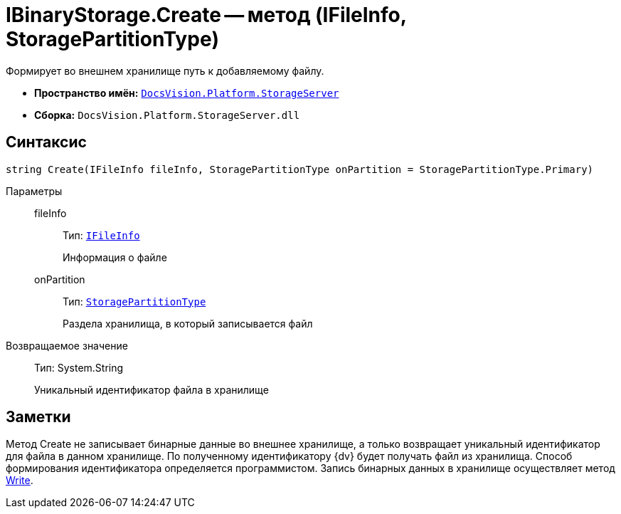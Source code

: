 = IBinaryStorage.Create -- метод (IFileInfo, StoragePartitionType)

Формирует во внешнем хранилище путь к добавляемому файлу.

* *Пространство имён:* `xref:api/DocsVision/Platform/StorageServer/StorageServer_NS.adoc[DocsVision.Platform.StorageServer]`
* *Сборка:* `DocsVision.Platform.StorageServer.dll`

== Синтаксис

[source,csharp]
----
string Create(IFileInfo fileInfo, StoragePartitionType onPartition = StoragePartitionType.Primary)
----

Параметры::
fileInfo:::
Тип: `xref:api/DocsVision/Platform/StorageServer/Files/IFileInfo_IN.adoc[IFileInfo]`
+
Информация о файле
onPartition:::
Тип: `xref:api/DocsVision/Platform/StorageServer/StoragePartitionType_EN.adoc[StoragePartitionType]`
+
Раздела хранилища, в который записывается файл

Возвращаемое значение::
Тип: System.String
+
Уникальный идентификатор файла в хранилище

== Заметки

Метод Create не записывает бинарные данные во внешнее хранилище, а только возвращает уникальный идентификатор для файла в данном хранилище. По полученному идентификатору {dv} будет получать файл из хранилища. Способ формирования идентификатора определяется программистом. Запись бинарных данных в хранилище осуществляет метод xref:api/DocsVision/Platform/StorageServer/IBinaryStorage.Write_MT.adoc[Write].
